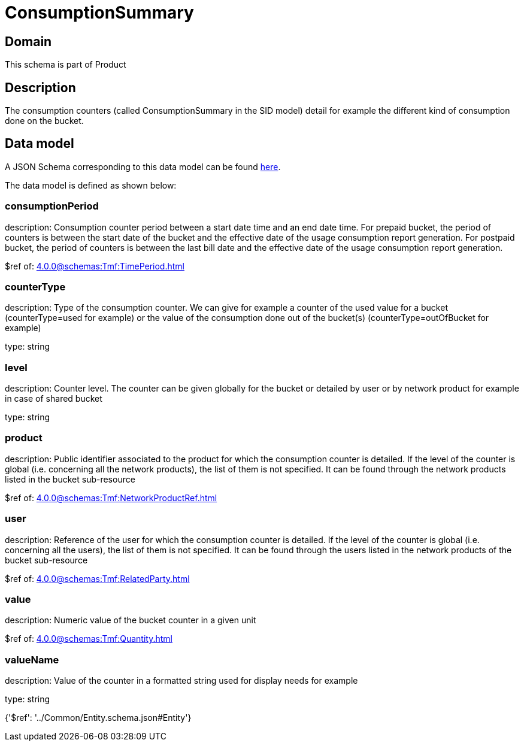 = ConsumptionSummary

[#domain]
== Domain

This schema is part of Product

[#description]
== Description

The consumption counters (called ConsumptionSummary in the SID model) detail for example the different kind of consumption done on the bucket.


[#data_model]
== Data model

A JSON Schema corresponding to this data model can be found https://tmforum.org[here].

The data model is defined as shown below:


=== consumptionPeriod
description: Consumption counter period between a start date time and an end date time. For prepaid bucket, the period of counters is between the start date of the bucket and the effective date of the usage consumption report generation. For postpaid bucket, the period of counters is between the last bill date and the effective date of the usage consumption report generation.

$ref of: xref:4.0.0@schemas:Tmf:TimePeriod.adoc[]


=== counterType
description: Type of the consumption counter. We can give for example a counter of the used value for a bucket (counterType=used for example) or the value of the consumption done out of the bucket(s) (counterType=outOfBucket for example)

type: string


=== level
description: Counter level. The counter can be given globally for the bucket or detailed by user or by network product for example in case of shared bucket

type: string


=== product
description: Public identifier associated to the product for which the consumption counter is detailed. If the level of the counter is global (i.e. concerning all the network products), the list of them is not specified. It can be found through the network products listed in the bucket sub-resource

$ref of: xref:4.0.0@schemas:Tmf:NetworkProductRef.adoc[]


=== user
description: Reference of the user for which the consumption counter is detailed. If the level of the counter is global (i.e. concerning all the users), the list of them is not specified. It can be found through the users listed in the network products of the bucket sub-resource

$ref of: xref:4.0.0@schemas:Tmf:RelatedParty.adoc[]


=== value
description: Numeric value of the bucket counter in a given unit

$ref of: xref:4.0.0@schemas:Tmf:Quantity.adoc[]


=== valueName
description: Value of the counter in a formatted string used for display needs for example

type: string


{&#x27;$ref&#x27;: &#x27;../Common/Entity.schema.json#Entity&#x27;}